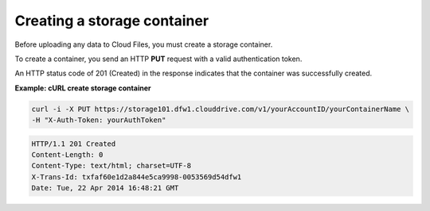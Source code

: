 .. _gsg-create-storage-container:

Creating a storage container
~~~~~~~~~~~~~~~~~~~~~~~~~~~~

Before uploading any data to Cloud Files, you must create a storage
container.

To create a container, you send an HTTP **PUT** request with a valid
authentication token.

An HTTP status code of 201 (Created) in the response indicates that the
container was successfully created.

 
**Example: cURL create storage container**

.. code::  

   curl -i -X PUT https://storage101.dfw1.clouddrive.com/v1/yourAccountID/yourContainerName \
   -H "X-Auth-Token: yourAuthToken" 

.. code::  

   HTTP/1.1 201 Created
   Content-Length: 0
   Content-Type: text/html; charset=UTF-8
   X-Trans-Id: txfaf60e1d2a844e5ca9998-0053569d54dfw1
   Date: Tue, 22 Apr 2014 16:48:21 GMT
